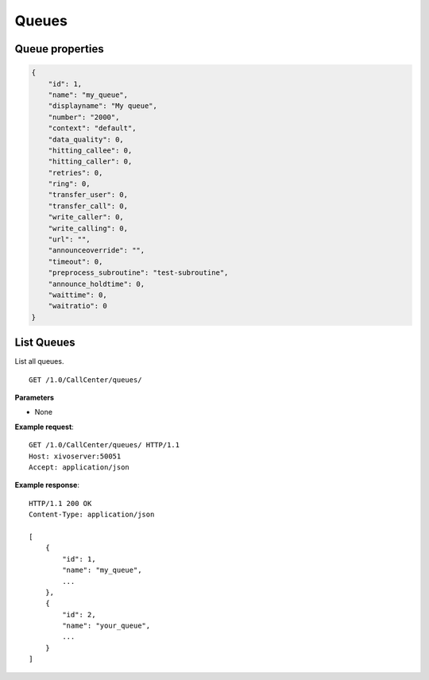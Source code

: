******
Queues
******

.. _queue_properties:

Queue properties
================

.. code-block:: javascript

    {
        "id": 1,
        "name": "my_queue",
        "displayname": "My queue",
        "number": "2000",
        "context": "default",
        "data_quality": 0,
        "hitting_callee": 0,
        "hitting_caller": 0,
        "retries": 0,
        "ring": 0,
        "transfer_user": 0,
        "transfer_call": 0,
        "write_caller": 0,
        "write_calling": 0,
        "url": "",
        "announceoverride": "",
        "timeout": 0,
        "preprocess_subroutine": "test-subroutine",
        "announce_holdtime": 0,
        "waittime": 0,
        "waitratio": 0
    }


.. _list-queues:

List Queues
===========

List all queues.

::

   GET /1.0/CallCenter/queues/

**Parameters**

* None

**Example request**::

   GET /1.0/CallCenter/queues/ HTTP/1.1
   Host: xivoserver:50051
   Accept: application/json

**Example response**::

   HTTP/1.1 200 OK
   Content-Type: application/json

   [
       {
           "id": 1,
           "name": "my_queue",
           ...
       },
       {
           "id": 2,
           "name": "your_queue",
           ...
       }
   ]
